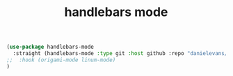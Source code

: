 :PROPERTIES:
:ID:       2FEE7841-93C0-4F82-A699-5A0A2BD86147
:END:
#+title: handlebars mode


#+BEGIN_SRC emacs-lisp :results silent
(use-package handlebars-mode
  :straight (handlebars-mode :type git :host github :repo "danielevans/handlebars-mode")
;;  :hook (origami-mode linum-mode)
)

#+END_SRC
